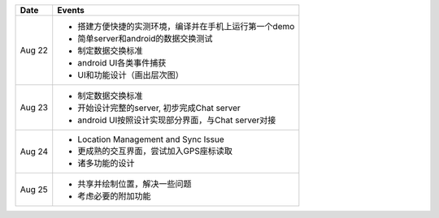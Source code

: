 =========== ========================================================
Date        Events
=========== ========================================================
Aug 22      - 搭建方便快捷的实测环境，编译并在手机上运行第一个demo
            - 简单server和android的数据交换测试
            - 制定数据交换标准
            - android UI各类事件捕获
            - UI和功能设计（画出层次图）

Aug 23      - 制定数据交换标准
            - 开始设计完整的server, 初步完成Chat server
            - android UI按照设计实现部分界面，与Chat server对接

Aug 24      - Location Management and Sync Issue
            - 更成熟的交互界面，尝试加入GPS座标读取
            - 诸多功能的设计

Aug 25      - 共享并绘制位置，解决一些问题
            - 考虑必要的附加功能
=========== ========================================================
